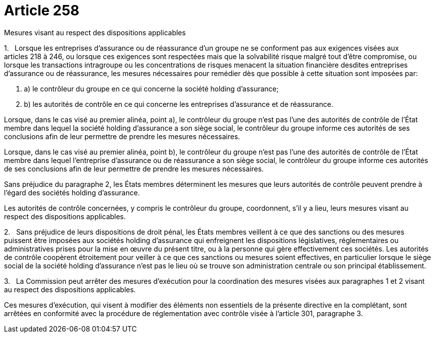 = Article 258

Mesures visant au respect des dispositions applicables

1.   Lorsque les entreprises d'assurance ou de réassurance d'un groupe ne se conforment pas aux exigences visées aux articles 218 à 246, ou lorsque ces exigences sont respectées mais que la solvabilité risque malgré tout d'être compromise, ou lorsque les transactions intragroupe ou les concentrations de risques menacent la situation financière desdites entreprises d'assurance ou de réassurance, les mesures nécessaires pour remédier dès que possible à cette situation sont imposées par:

. a) le contrôleur du groupe en ce qui concerne la société holding d'assurance;

. b) les autorités de contrôle en ce qui concerne les entreprises d'assurance et de réassurance.

Lorsque, dans le cas visé au premier alinéa, point a), le contrôleur du groupe n'est pas l'une des autorités de contrôle de l'État membre dans lequel la société holding d'assurance a son siège social, le contrôleur du groupe informe ces autorités de ses conclusions afin de leur permettre de prendre les mesures nécessaires.

Lorsque, dans le cas visé au premier alinéa, point b), le contrôleur du groupe n'est pas l'une des autorités de contrôle de l'État membre dans lequel l'entreprise d'assurance ou de réassurance a son siège social, le contrôleur du groupe informe ces autorités de ses conclusions afin de leur permettre de prendre les mesures nécessaires.

Sans préjudice du paragraphe 2, les États membres déterminent les mesures que leurs autorités de contrôle peuvent prendre à l'égard des sociétés holding d'assurance.

Les autorités de contrôle concernées, y compris le contrôleur du groupe, coordonnent, s'il y a lieu, leurs mesures visant au respect des dispositions applicables.

2.   Sans préjudice de leurs dispositions de droit pénal, les États membres veillent à ce que des sanctions ou des mesures puissent être imposées aux sociétés holding d'assurance qui enfreignent les dispositions législatives, réglementaires ou administratives prises pour la mise en œuvre du présent titre, ou à la personne qui gère effectivement ces sociétés. Les autorités de contrôle coopèrent étroitement pour veiller à ce que ces sanctions ou mesures soient effectives, en particulier lorsque le siège social de la société holding d'assurance n'est pas le lieu où se trouve son administration centrale ou son principal établissement.

3.   La Commission peut arrêter des mesures d'exécution pour la coordination des mesures visées aux paragraphes 1 et 2 visant au respect des dispositions applicables.

Ces mesures d'exécution, qui visent à modifier des éléments non essentiels de la présente directive en la complétant, sont arrêtées en conformité avec la procédure de réglementation avec contrôle visée à l'article 301, paragraphe 3.